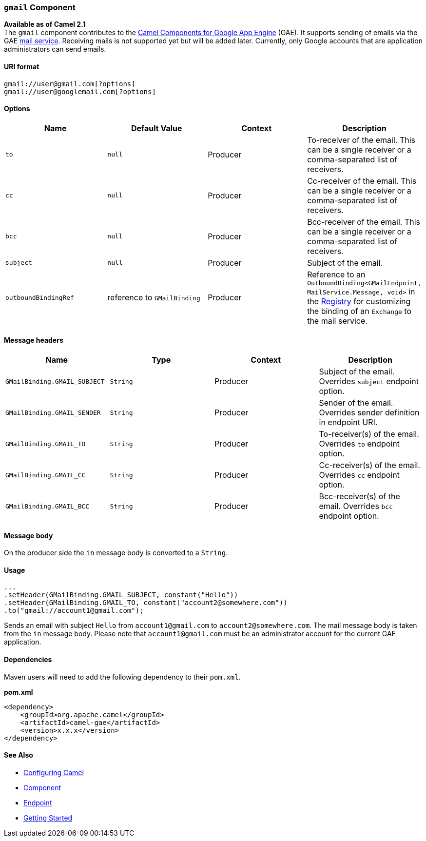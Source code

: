 [[ConfluenceContent]]
[[gmail-gmailComponent]]
`gmail` Component
~~~~~~~~~~~~~~~~~

*Available as of Camel 2.1* +
The `gmail` component contributes to the link:gae.html[Camel Components
for Google App Engine] (GAE). It supports sending of emails via the GAE
http://code.google.com/appengine/docs/java/mail/[mail service].
Receiving mails is not supported yet but will be added later. Currently,
only Google accounts that are application administrators can send
emails.

[[gmail-URIformat]]
URI format
^^^^^^^^^^

[source,brush:,java;,gutter:,false;,theme:,Default]
----
gmail://user@gmail.com[?options]
gmail://user@googlemail.com[?options]
----

[[gmail-Options]]
Options
^^^^^^^

[width="100%",cols="25%,25%,25%,25%",options="header",]
|=======================================================================
|Name |Default Value |Context |Description
|`to` |`null` |Producer |To-receiver of the email. This can be a single
receiver or a comma-separated list of receivers.

|`cc` |`null` |Producer |Cc-receiver of the email. This can be a single
receiver or a comma-separated list of receivers.

|`bcc` |`null` |Producer |Bcc-receiver of the email. This can be a
single receiver or a comma-separated list of receivers.

|`subject` |`null` |Producer |Subject of the email.

|`outboundBindingRef` |reference to `GMailBinding` |Producer |Reference
to an `OutboundBinding<GMailEndpoint, MailService.Message, void>` in the
link:registry.html[Registry] for customizing the binding of an
`Exchange` to the mail service.
|=======================================================================

[[gmail-Messageheaders]]
Message headers
^^^^^^^^^^^^^^^

[width="100%",cols="25%,25%,25%,25%",options="header",]
|=======================================================================
|Name |Type |Context |Description
|`GMailBinding.GMAIL_SUBJECT` |`String` |Producer |Subject of the email.
Overrides `subject` endpoint option.

|`GMailBinding.GMAIL_SENDER` |`String` |Producer |Sender of the email.
Overrides sender definition in endpoint URI.

|`GMailBinding.GMAIL_TO` |`String` |Producer |To-receiver(s) of the
email. Overrides `to` endpoint option.

|`GMailBinding.GMAIL_CC` |`String` |Producer |Cc-receiver(s) of the
email. Overrides `cc` endpoint option.

|`GMailBinding.GMAIL_BCC` |`String` |Producer |Bcc-receiver(s) of the
email. Overrides `bcc` endpoint option.
|=======================================================================

[[gmail-Messagebody]]
Message body
^^^^^^^^^^^^

On the producer side the `in` message body is converted to a `String`.

[[gmail-Usage]]
Usage
^^^^^

[source,brush:,java;,gutter:,false;,theme:,Default]
----
...
.setHeader(GMailBinding.GMAIL_SUBJECT, constant("Hello"))
.setHeader(GMailBinding.GMAIL_TO, constant("account2@somewhere.com"))
.to("gmail://account1@gmail.com");
----

Sends an email with subject `Hello` from `account1@gmail.com` to
`account2@somewhere.com`. The mail message body is taken from the `in`
message body. Please note that `account1@gmail.com` must be an
administrator account for the current GAE application.

[[gmail-Dependencies]]
Dependencies
^^^^^^^^^^^^

Maven users will need to add the following dependency to their
`pom.xml`.

*pom.xml*

[source,brush:,java;,gutter:,false;,theme:,Default]
----
<dependency>
    <groupId>org.apache.camel</groupId>
    <artifactId>camel-gae</artifactId>
    <version>x.x.x</version>
</dependency>
----

[[gmail-SeeAlso]]
See Also
^^^^^^^^

* link:configuring-camel.html[Configuring Camel]
* link:component.html[Component]
* link:endpoint.html[Endpoint]
* link:getting-started.html[Getting Started]
